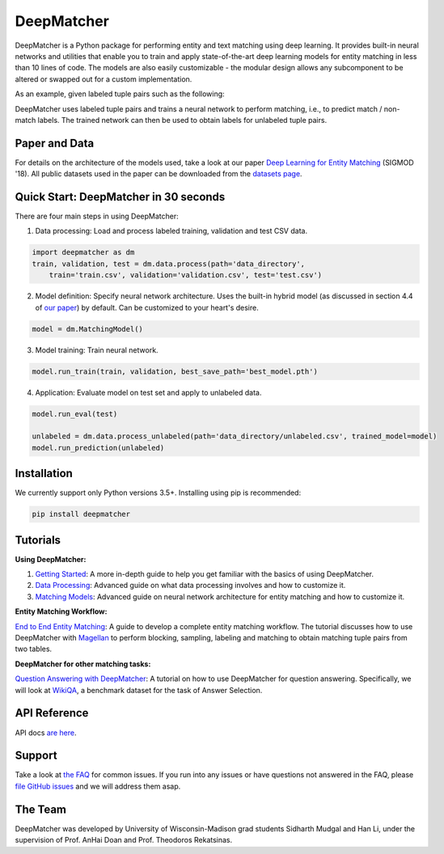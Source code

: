 DeepMatcher
=============

.. image:: https://travis-ci.org/anhaidgroup/deepmatcher.svg?branch=master
    :target: https://travis-ci.org/anhaidgroup/deepmatcher

.. image:: https://img.shields.io/badge/License-BSD%203--Clause-blue.svg
    :target: https://opensource.org/licenses/BSD-3-Clause

DeepMatcher is a Python package for performing entity and text matching using deep learning.
It provides built-in neural networks and utilities that enable you to train and apply
state-of-the-art deep learning models for entity matching in less than 10 lines of code.
The models are also easily customizable - the modular design allows any subcomponent to be
altered or swapped out for a custom implementation.

As an example, given labeled tuple pairs such as the following:

.. image:: https://raw.githubusercontent.com/anhaidgroup/deepmatcher/master/docs/source/_static/match_input_ex.png

DeepMatcher uses labeled tuple pairs and trains a neural network to perform matching, i.e., to
predict match / non-match labels. The trained network can then be used to obtain labels for
unlabeled tuple pairs.

Paper and Data
****************

For details on the architecture of the models used, take a look at our paper `Deep
Learning for Entity Matching`_ (SIGMOD '18). All public datasets used in
the paper can be downloaded from the `datasets page <Datasets.md>`__.

Quick Start: DeepMatcher in 30 seconds
******************************************

There are four main steps in using DeepMatcher:

1. Data processing: Load and process labeled training, validation and test CSV data.

.. code-block:: python

   import deepmatcher as dm
   train, validation, test = dm.data.process(path='data_directory',
       train='train.csv', validation='validation.csv', test='test.csv')

2. Model definition: Specify neural network architecture. Uses the built-in hybrid
   model (as discussed in section 4.4 of `our paper
   <http://pages.cs.wisc.edu/~anhai/papers1/deepmatcher-sigmod18.pdf>`__) by default. Can
   be customized to your heart's desire.

.. code-block:: python

   model = dm.MatchingModel()

3. Model training: Train neural network.

.. code-block:: python

   model.run_train(train, validation, best_save_path='best_model.pth')

4. Application: Evaluate model on test set and apply to unlabeled data.

.. code-block:: python

   model.run_eval(test)

   unlabeled = dm.data.process_unlabeled(path='data_directory/unlabeled.csv', trained_model=model)
   model.run_prediction(unlabeled)

Installation
**************

We currently support only Python versions 3.5+. Installing using pip is recommended:

.. code-block::

   pip install deepmatcher

Tutorials
**********

**Using DeepMatcher:**

1. `Getting Started`_: A more in-depth guide to help you get familiar with the basics of
   using DeepMatcher.
2. `Data Processing`_: Advanced guide on what data processing involves and how to
   customize it.
3. `Matching Models`_: Advanced guide on neural network architecture for entity matching
   and how to customize it.

**Entity Matching Workflow:**

`End to End Entity Matching`_: A guide to develop a complete entity
matching workflow. The tutorial discusses how to use DeepMatcher with `Magellan`_ to
perform blocking, sampling, labeling and matching to obtain matching tuple pairs from two
tables.

**DeepMatcher for other matching tasks:**

`Question Answering with DeepMatcher`_: A tutorial on how to use DeepMatcher for question
answering. Specifically, we will look at `WikiQA`_, a benchmark dataset for the task of
Answer Selection.

API Reference
***************

API docs `are here`_.

Support
**********

Take a look at `the FAQ <FAQ.md>`__ for common issues. If you run into any issues or have questions not answered in the FAQ,
please `file GitHub issues`_ and we will address them asap.

The Team
**********

DeepMatcher was developed by University of Wisconsin-Madison grad students Sidharth Mudgal
and Han Li, under the supervision of Prof. AnHai Doan and Prof. Theodoros Rekatsinas.

.. _`Deep Learning for Entity Matching`: http://pages.cs.wisc.edu/~anhai/papers1/deepmatcher-sigmod18.pdf
.. _`Prof. AnHai Doan's data repository`: https://sites.google.com/site/anhaidgroup/useful-stuff/data
.. _`Magellan`: https://sites.google.com/site/anhaidgroup/projects/magellan
.. _`Getting Started`: https://nbviewer.jupyter.org/github/anhaidgroup/deepmatcher/blob/master/examples/getting_started.ipynb
.. _`Data Processing`: https://nbviewer.jupyter.org/github/anhaidgroup/deepmatcher/blob/master/examples/data_processing.ipynb
.. _`Matching Models`: https://nbviewer.jupyter.org/github/anhaidgroup/deepmatcher/blob/master/examples/matching_models.ipynb
.. _`End to End Entity Matching`: https://nbviewer.jupyter.org/github/anhaidgroup/deepmatcher/blob/master/examples/end_to_end_em.ipynb
.. _`are here`: https://anhaidgroup.github.io/deepmatcher/html/
.. _`Question Answering with DeepMatcher`: https://nbviewer.jupyter.org/github/anhaidgroup/deepmatcher/blob/master/examples/question_answering.ipynb
.. _`WikiQA`: https://aclweb.org/anthology/D15-1237
.. _`file GitHub issues`: https://github.com/anhaidgroup/deepmatcher/issues
